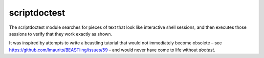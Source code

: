 =============
scriptdoctest
=============

The scriptdoctest module searches for pieces of text that look like interactive shell sessions, and then executes those sessions to verify that they work exactly as shown.

It was inspired by attempts to write a beastling tutorial that would not immediately become obsolete – see
https://github.com/lmaurits/BEASTling/issues/59 – and would never have come to life without `doctest`.



